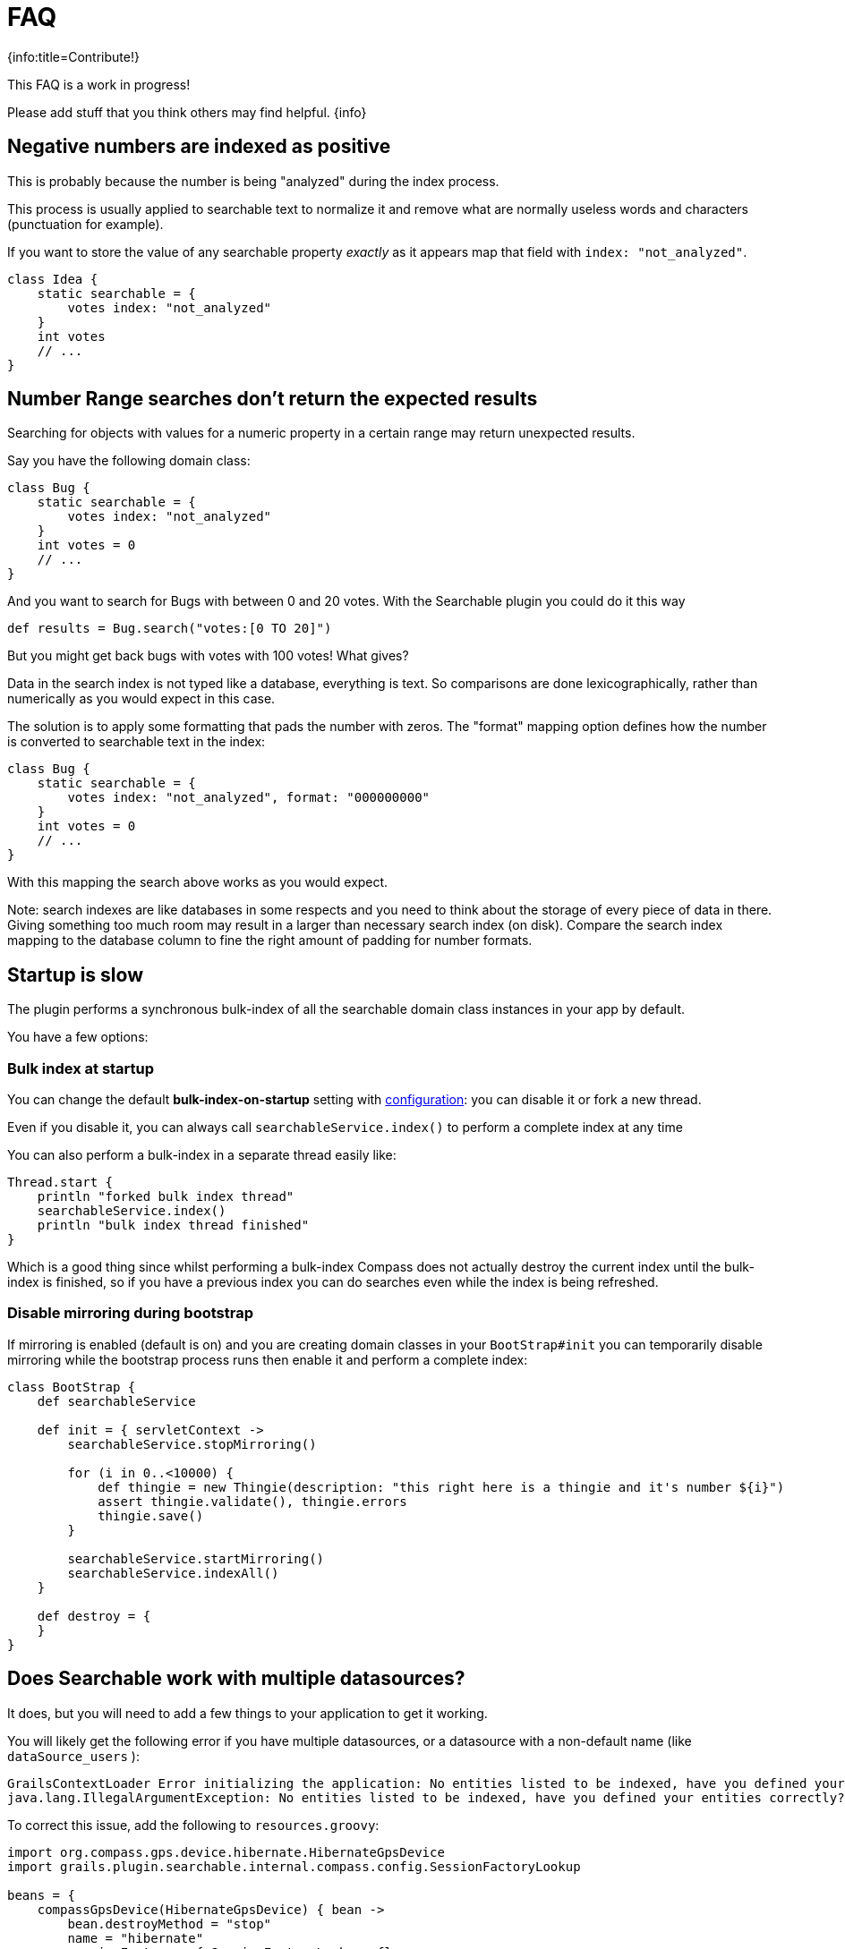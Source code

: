 = FAQ

{info:title=Contribute!}

This FAQ is a work in progress!

Please add stuff that you think others may find helpful.
{info}

[discrete]
== Negative numbers are indexed as positive

This is probably because the number is being "analyzed" during the index process.

This process is usually applied to searchable text to normalize it and remove what are normally useless words and characters (punctuation for example).

If you want to store the value of any searchable property _exactly_ as it appears map that field with `index: "not_analyzed"`.

----
class Idea {
    static searchable = {
        votes index: "not_analyzed"
    }
    int votes
    // ...
}
----

[discrete]
== Number Range searches don't return the expected results

Searching for objects with values for a numeric property in a certain range may return unexpected results.

Say you have the following domain class:

----
class Bug {
    static searchable = {
        votes index: "not_analyzed"
    }
    int votes = 0
    // ...
}
----

And you want to search for Bugs with between 0 and 20 votes. With the Searchable plugin you could do it this way

----
def results = Bug.search("votes:[0 TO 20]")
----

But you might get back bugs with votes with 100 votes! What gives?

Data in the search index is not typed like a database, everything is text. So comparisons are done lexicographically, rather than numerically as you would expect in this case.

The solution is to apply some formatting that pads the number with zeros. The "format" mapping option defines how the number is converted to searchable text in the index:

----
class Bug {
    static searchable = {
        votes index: "not_analyzed", format: "000000000"
    }
    int votes = 0
    // ...
}
----

With this mapping the search above works as you would expect.

Note: search indexes are like databases in some respects and you need to think about the storage of every piece of data in there. Giving something too much room may result in a larger than necessary search index (on disk). Compare the search index mapping to the database column to fine the right amount of padding for number formats.

[discrete]
== Startup is slow

The plugin performs a synchronous bulk-index of all the searchable domain class instances in your app by default.

You have a few options:

[discrete]
=== Bulk index at startup

You can change the default *bulk-index-on-startup* setting with link:index.html#_configuration[configuration]: you can disable it or fork a new thread.

Even if you disable it, you can always call `searchableService.index()` to perform a complete index at any time

You can also perform a bulk-index in a separate thread easily like:

----
Thread.start {
    println "forked bulk index thread"
    searchableService.index()
    println "bulk index thread finished"
}
----

Which is a good thing since whilst performing a bulk-index Compass does not actually destroy the current index until the bulk-index is finished, so if you have a previous index you can do searches even while the index is being refreshed.

[discrete]
=== Disable mirroring during bootstrap

If mirroring is enabled (default is on) and you are creating domain classes in your `BootStrap#init` you can temporarily disable mirroring while the bootstrap process runs then enable it and perform a complete index:

----
class BootStrap {
    def searchableService

    def init = { servletContext ->
        searchableService.stopMirroring()

        for (i in 0..<10000) {
            def thingie = new Thingie(description: "this right here is a thingie and it's number ${i}")
            assert thingie.validate(), thingie.errors
            thingie.save()
        }

        searchableService.startMirroring()
        searchableService.indexAll()
    }

    def destroy = {
    }
}
----

[discrete]
== Does Searchable work with multiple datasources?

It does, but you will need to add a few things to your application to get it working.

You will likely get the following error if you have multiple datasources, or a datasource with a non-default name (like `dataSource_users` ):

----
GrailsContextLoader Error initializing the application: No entities listed to be indexed, have you defined your entities correctly?
java.lang.IllegalArgumentException: No entities listed to be indexed, have you defined your entities correctly?
----

To correct this issue, add the following to `resources.groovy`:

----
import org.compass.gps.device.hibernate.HibernateGpsDevice
import grails.plugin.searchable.internal.compass.config.SessionFactoryLookup

beans = {
    compassGpsDevice(HibernateGpsDevice) { bean ->
        bean.destroyMethod = "stop"
        name = "hibernate"
        sessionFactory = { SessionFactoryLookup sfl ->
          sessionFactory = ref('sessionFactory_datasourceName')
        }
        fetchCount = 5000
    }
}
----

To add other dataSources with indexable classes, add the following:

----
anotherUniquecompassGpsDevice(HibernateGpsDevice) { bean ->
    bean.destroyMethod = "stop"
    name = "unqiueHibernateName"
    sessionFactory = { SessionFactoryLookup sfl ->
        sessionFactory = ref('sessionFactory_uniquedatasource')
    }
    fetchCount = 5000
  }
----

And finally add...

----
import org.compass.gps.impl.SingleCompassGps

compassGps(SingleCompassGps) {
    compass = ref('compass')
    gpsDevices = [compassGpsDevice, anotherUniqueCompassGpsDevice]
}
----

(Thanks to mydigitalbricks.blogspot.com for this fix. Read the original blog post link:http://mydigitalbricks.blogspot.com/2012/02/searching-multiple-data-sources-in.html[here].)